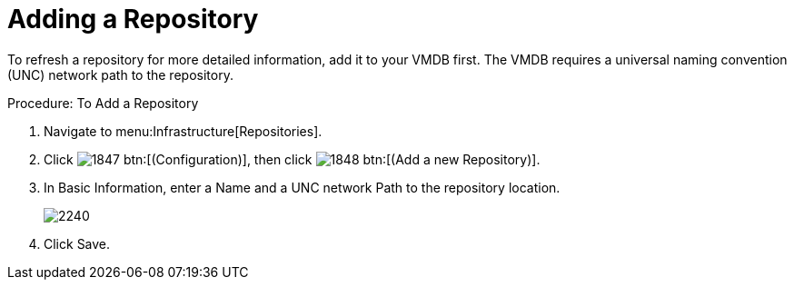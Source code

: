 = Adding a Repository

To refresh a repository for more detailed information, add it to your VMDB first.
The VMDB requires a universal naming convention (UNC) network path to the repository. 

.Procedure: To Add a Repository
. Navigate to menu:Infrastructure[Repositories]. 
. Click  image:images/1847.png[] btn:[(Configuration)], then click  image:images/1848.png[] btn:[(Add a new Repository)]. 
. In [label]#Basic Information#, enter a [label]#Name# and a UNC network [label]#Path# to the repository location. 
+

image::images/2240.png[]

. Click [label]#Save#. 